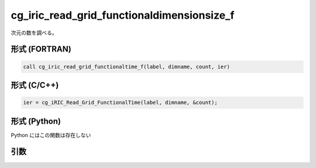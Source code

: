 cg_iric_read_grid_functionaldimensionsize_f
===========================================

次元の数を調べる。

形式 (FORTRAN)
---------------
.. code-block:: fortran

   call cg_iric_read_grid_functionaltime_f(label, dimname, count, ier)

形式 (C/C++)
---------------
.. code-block:: c

   ier = cg_iRIC_Read_Grid_FunctionalTime(label, dimname, &count);

形式 (Python)
---------------

Python にはこの関数は存在しない

引数
----

.. csv-table:: cg_iric_read_grid_functionaldimensionsize_f の引数
   :file: cg_iric_read_grid_functionaldimensionsize_f_args.csv
   :header-rows: 1

